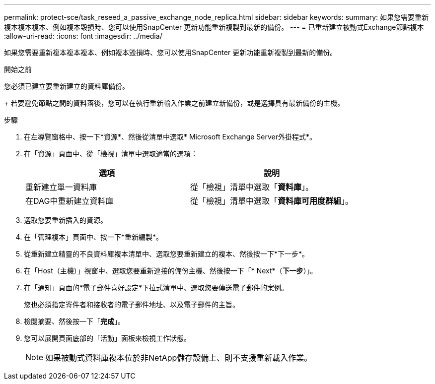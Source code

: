 ---
permalink: protect-sce/task_reseed_a_passive_exchange_node_replica.html 
sidebar: sidebar 
keywords:  
summary: 如果您需要重新複本複本複本、例如複本毀損時、您可以使用SnapCenter 更新功能重新複製到最新的備份。 
---
= 已重新建立被動式Exchange節點複本
:allow-uri-read: 
:icons: font
:imagesdir: ../media/


[role="lead"]
如果您需要重新複本複本複本、例如複本毀損時、您可以使用SnapCenter 更新功能重新複製到最新的備份。

.開始之前
您必須已建立要重新建立的資料庫備份。

+ 若要避免節點之間的資料落後，您可以在執行重新輸入作業之前建立新備份，或是選擇具有最新備份的主機。

.步驟
. 在左導覽窗格中、按一下*資源*、然後從清單中選取* Microsoft Exchange Server外掛程式*。
. 在「資源」頁面中、從「檢視」清單中選取適當的選項：
+
|===
| 選項 | 說明 


 a| 
重新建立單一資料庫
 a| 
從「檢視」清單中選取「*資料庫*」。



 a| 
在DAG中重新建立資料庫
 a| 
從「檢視」清單中選取「*資料庫可用度群組*」。

|===
. 選取您要重新插入的資源。
. 在「管理複本」頁面中、按一下*重新編製*。
. 從重新建立精靈的不良資料庫複本清單中、選取您要重新建立的複本、然後按一下*下一步*。
. 在「Host（主機）」視窗中、選取您要重新連接的備份主機、然後按一下「* Next*（*下一步*）」。
. 在「通知」頁面的*電子郵件喜好設定*下拉式清單中、選取您要傳送電子郵件的案例。
+
您也必須指定寄件者和接收者的電子郵件地址、以及電子郵件的主旨。

. 檢閱摘要、然後按一下「*完成*」。
. 您可以展開頁面底部的「活動」面板來檢視工作狀態。
+

NOTE: 如果被動式資料庫複本位於非NetApp儲存設備上、則不支援重新載入作業。


